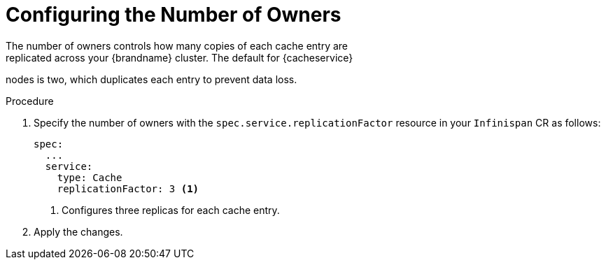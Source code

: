 [id='configuring_owners-{context}']
= Configuring the Number of Owners
The number of owners controls how many copies of each cache entry are
replicated across your {brandname} cluster. The default for {cacheservice}
nodes is two, which duplicates each entry to prevent data loss.

.Procedure

. Specify the number of owners with the `spec.service.replicationFactor` resource in your `Infinispan` CR as follows:
+
[source,options="nowrap",subs=attributes+]
----
spec:
  ...
  service:
    type: Cache
    replicationFactor: 3 <1>
----
+
<1> Configures three replicas for each cache entry.
+
. Apply the changes.
